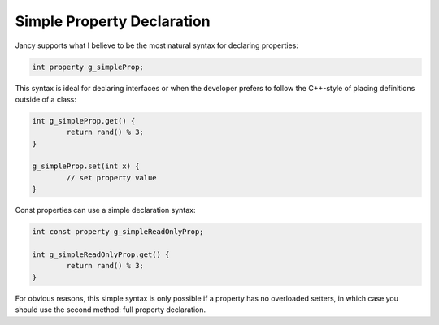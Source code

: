 .. .............................................................................
..
..  This file is part of the Jancy toolkit.
..
..  Jancy is distributed under the MIT license.
..  For details see accompanying license.txt file,
..  the public copy of which is also available at:
..  http://tibbo.com/downloads/archive/jancy/license.txt
..
.. .............................................................................

Simple Property Declaration
===========================

Jancy supports what I believe to be the most natural syntax for declaring properties:

.. code-block:: jnc

	int property g_simpleProp;

This syntax is ideal for declaring interfaces or when the developer prefers to follow the C++-style of placing definitions outside of a class:

.. code-block:: jnc

	int g_simpleProp.get() {
		return rand() % 3;
	}

	g_simpleProp.set(int x) {
		// set property value
	}

Const properties can use a simple declaration syntax:

.. code-block:: jnc

	int const property g_simpleReadOnlyProp;

	int g_simpleReadOnlyProp.get() {
		return rand() % 3;
	}

For obvious reasons, this simple syntax is only possible if a property has no overloaded setters, in which case you should use the second method: full property declaration.
